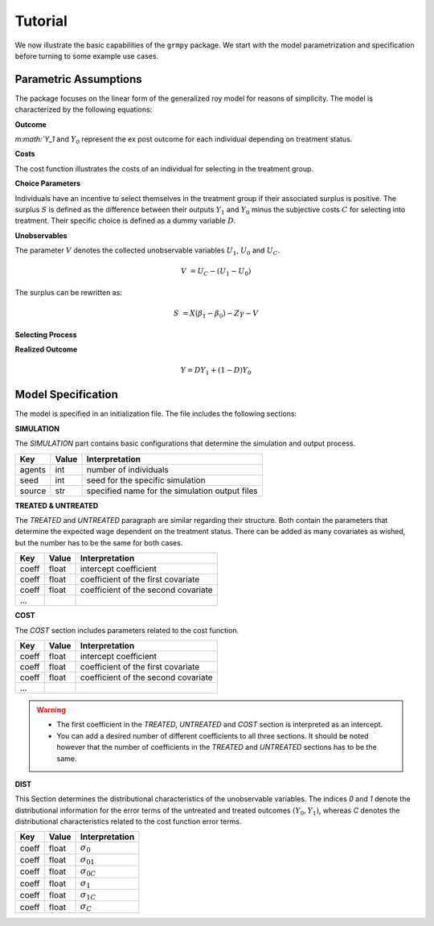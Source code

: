 Tutorial
========

We now illustrate the basic capabilities of the ``grmpy`` package. We start with the model parametrization and specification before turning to some example use cases.


Parametric Assumptions
----------------------

The package focuses on the linear form of the generalized roy model for reasons of simplicity. The model is characterized by the following equations:

**Outcome**

`m:math:`Y_1` and :math:`Y_0` represent the ex post outcome for each individual depending on treatment status.

.. math::
    Y_1 & = X \beta_1 + U_1 \\
    Y_2 & = X \beta_0 + U_0 \\
    :label: output

**Costs**

The cost function illustrates the costs of an individual for selecting in the treatment group.

.. math::
    C & = Z \gamma + U_C
    :label: cost

**Choice Parameters**

Individuals have an incentive to select themselves in the treatment group if their associated surplus is positive. The surplus :math:`S` is defined as the  difference between their outputs :math:`Y_1` and :math:`Y_0` minus the subjective costs :math:`C` for selecting into treatment.
Their specific choice is defined as a dummy variable :math:`D`.

.. math::
    S & = Y_1 - Y_0 - C\\
    D & = I{S>0}
    :label: surplus

**Unobservables**

The parameter :math:`V` denotes the collected unobservable variables :math:`U_1`, :math:`U_0` and :math:`U_C`.

.. math::
    V & = U_C -(U_1 - U_0)

The surplus can be rewritten as:

.. math::
    S & = X (\beta_1 - \beta_0) - Z \gamma - V



**Selecting Process**

.. to do:: implement the self selection process

**Realized Outcome**

.. math::
        Y = D Y_1 + (1-D) Y_0

Model Specification
-------------------

The model is specified in an initialization file. The file includes the following sections:


**SIMULATION**

The *SIMULATION* part contains basic configurations that determine the simulation and output process.

=======     ======      ==================
Key         Value       Interpretation
=======     ======      ==================
agents      int         number of individuals
seed        int         seed for the specific simulation
source      str         specified name for the simulation output files
=======     ======      ==================

**TREATED & UNTREATED**

The *TREATED* and *UNTREATED* paragraph are similar regarding their structure. Both contain the parameters that determine the expected wage dependent on the treatment status. There can be added as many covariates as wished, but the number has to be the same for both cases.

=======     ======      ==================
Key         Value       Interpretation
=======     ======      ==================
coeff       float       intercept coefficient
coeff       float       coefficient of the first covariate
coeff       float       coefficient of the second covariate
 ...
=======     ======      ==================

**COST**

The *COST* section includes parameters related to the cost function.

=======     ======      ==================
Key         Value       Interpretation
=======     ======      ==================
coeff       float       intercept coefficient
coeff       float       coefficient of the first covariate
coeff       float       coefficient of the second covariate
 ...
=======     ======      ==================

.. Warning::

    - The first coefficient in the *TREATED*, *UNTREATED* and *COST* section is interpreted as an intercept.

    - You can add a desired number of different coefficients to all three sections. It should be noted however that the number of coefficients in the *TREATED* and *UNTREATED* sections has to be the same.


**DIST**

This Section determines the distributional characteristics of the unobservable variables.
The indices *0* and *1* denote the distributional information for the error terms of the untreated and treated outcomes :math:`(Y_0, Y_1)`, whereas *C* denotes the distributional characteristics related to the cost function error terms.


======= ======      ==========================
Key     Value       Interpretation
======= ======      ==========================
coeff    float      :math:`\sigma_{0}`
coeff    float      :math:`\sigma_{01}`
coeff    float      :math:`\sigma_{0C}`
coeff    float      :math:`\sigma_{1}`
coeff    float      :math:`\sigma_{1C}`
coeff    float      :math:`\sigma_{C}`
======= ======      ==========================
